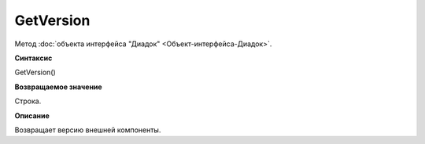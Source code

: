 ﻿GetVersion
==========

Метод :doc:`объекта интерфейса "Диадок" <Объект-интерфейса-Диадок>`.

**Синтаксис**


GetVersion()

**Возвращаемое значение**


Строка.

**Описание**


Возвращает версию внешней компоненты.
